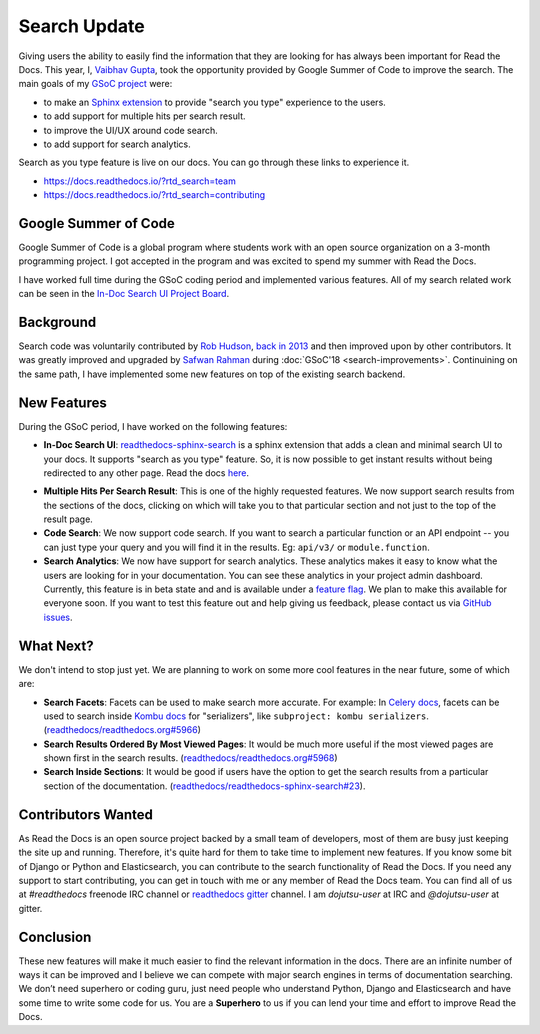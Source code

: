.. post:: August 09, 2019
   :tags: gsoc, search, feature, in-doc-search, analytics
   :author: Vaibhav
   :location: LKO

Search Update
=============

Giving users the ability to easily find the information that they
are looking for has always been important for Read the Docs.
This year, I, `Vaibhav Gupta`_, took the opportunity provided
by Google Summer of Code to improve the search.
The main goals of my `GSoC project`_ were:

- to make an `Sphinx extension`_ to provide "search you type" experience to the users.
- to add support for multiple hits per search result.
- to improve the UI/UX around code search.
- to add support for search analytics.

Search as you type feature is live on our docs.
You can go through these links to experience it.

- https://docs.readthedocs.io/?rtd_search=team
- https://docs.readthedocs.io/?rtd_search=contributing

Google Summer of Code
---------------------

Google Summer of Code is a global program where students work with
an open source organization on a 3-month programming project.
I got accepted in the program and was excited to spend my summer with Read the Docs.

I have worked full time during the GSoC coding period and implemented various features.
All of my search related work can be seen in the `In-Doc Search UI Project Board`_.

Background
----------

Search code was voluntarily contributed by `Rob Hudson`_,
`back in 2013`_ and then improved upon by other contributors.
It was greatly improved and upgraded by `Safwan Rahman`_ during :doc:`GSoC'18 <search-improvements>`.
Continuining on the same path,
I have implemented some new features on top of the existing search backend.

New Features
------------

During the GSoC period, I have worked on the following features:

- **In-Doc Search UI**: `readthedocs-sphinx-search`_ is a sphinx extension that adds a clean and minimal
  search UI to your docs. It supports "search as you type" feature.
  So, it is now possible to get instant results without being redirected to any other page.
  Read the docs `here`_.

.. image:: /_static/in-doc-search-demo.gif
    :width: 100%
    :target: /_static/in-doc-search-demo.gif

- **Multiple Hits Per Search Result**: This is one of the highly requested features.
  We now support search results from the sections of the docs, clicking on which will take you
  to that particular section and not just to the top of the result page.

- **Code Search**: We now support code search. If you want to search a particular function
  or an API endpoint -- you can just type your query and you will find it in the results.
  Eg: ``api/v3/`` or ``module.function``.

- **Search Analytics**: We now have support for search analytics.
  These analytics makes it easy to know what the users are looking for in your documentation.
  You can see these analytics in your project admin dashboard.
  Currently, this feature is in beta state and and is available under a `feature flag`_.
  We plan to make this available for everyone soon.
  If you want to test this feature out and help giving us feedback,
  please contact us via `GitHub issues`_.

What Next?
----------

We don't intend to stop just yet.
We are planning to work on some more cool features in the near future,
some of which are:

- **Search Facets**:
  Facets can be used to make search more accurate.
  For example: In `Celery docs`_, facets can be used to search inside `Kombu docs`_ for "serializers",
  like ``subproject: kombu serializers``.
  (`readthedocs/readthedocs.org#5966`_)
- **Search Results Ordered By Most Viewed Pages**:
  It would be much more useful if the most viewed pages are shown first in the search results.
  (`readthedocs/readthedocs.org#5968`_)
- **Search Inside Sections**:
  It would be good if users have the option to get the
  search results from a particular section of the documentation.
  (`readthedocs/readthedocs-sphinx-search#23`_).

Contributors Wanted
-------------------

As Read the Docs is an open source project backed by a small team of developers,
most of them are busy just keeping the site up and running.
Therefore, it's quite hard for them to take time to implement new features.
If you know some bit of Django or Python and Elasticsearch,
you can contribute to the search functionality of Read the Docs.
If you need any support to start contributing,
you can get in touch with me or any member of Read the Docs team.
You can find all of us at *#readthedocs* freenode IRC channel or `readthedocs gitter`_ channel.
I am *dojutsu-user* at IRC and *@dojutsu-user* at gitter.

Conclusion
----------

These new features will make it much easier to find the relevant information in the docs.
There are an infinite number of ways it can be improved and I believe we can compete
with major search engines in terms of documentation searching.
We don’t need superhero or coding guru, just need people who understand Python,
Django and Elasticsearch and have some time to write some code for us.
You are a **Superhero** to us if you can lend your time and effort to improve Read the Docs.


.. _Vaibhav Gupta: https://github.com/dojutsu-user
.. _GSoC project: https://summerofcode.withgoogle.com/projects/#5465587940065280
.. _Sphinx extension: https://readthedocs-sphinx-search.readthedocs.io/en/latest/
.. _In-Doc Search UI Project Board: https://github.com/orgs/readthedocs/projects/7
.. _Rob Hudson: https://github.com/robhudson
.. _back in 2013: https://github.com/readthedocs/readthedocs.org/pull/493
.. _Safwan Rahman: https://github.com/safwanrahman
.. _readthedocs-sphinx-search: https://github.com/readthedocs/readthedocs-sphinx-search
.. _here: https://readthedocs-sphinx-search.readthedocs.io/en/latest/
.. _feature flag: http://docs.readthedocs.io/page/guides/feature-flags.html
.. _GitHub issues: https://github.com/readthedocs/readthedocs.org/issues/new
.. _Celery docs: http://docs.celeryproject.org/en/latest/
.. _Kombu docs: http://docs.celeryproject.org/projects/kombu/en/latest/
.. _readthedocs/readthedocs.org#5966: https://github.com/readthedocs/readthedocs.org/issues/5966
.. _readthedocs/readthedocs.org#5968: https://github.com/readthedocs/readthedocs.org/issues/5968
.. _readthedocs/readthedocs-sphinx-search#23: https://github.com/readthedocs/readthedocs-sphinx-search/issues/23
.. _readthedocs gitter: https://gitter.im/rtfd/readthedocs.org
